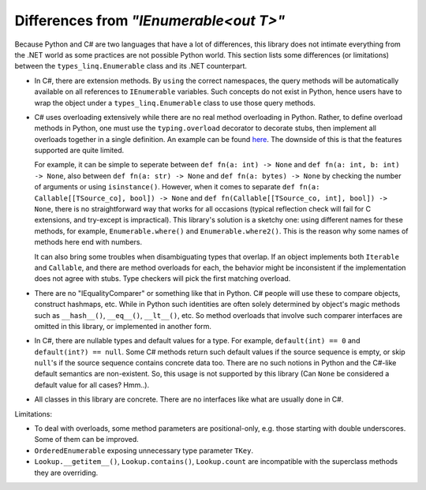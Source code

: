 Differences from `"IEnumerable<out T>"`
##########################################

Because Python and C# are two languages that have a lot of differences, this library does not
intimate everything from the .NET world as some practices are not possible Python world. This
section lists some differences (or limitations) between the ``types_linq.Enumerable`` class
and its .NET counterpart.

* In C#, there are extension methods. By ``using`` the correct namespaces, the query methods
  will be automatically available on all references to ``IEnumerable`` variables. Such concepts
  do not exist in Python, hence users have to wrap the object under a ``types_linq.Enumerable``
  class to use those query methods.
* C# uses overloading extensively while there are no real method overloading in Python. Rather,
  to define overload methods in Python, one must use the ``typing.overload`` decorator to decorate
  stubs, then implement all overloads together in a single definition. An example can be found
  `here <https://docs.python.org/3/library/typing.html#typing.overload>`_.
  The downside of this is that the features supported are quite limited.

  For example, it can be simple to seperate between ``def fn(a: int) -> None`` and ``def fn(a: int, b: int) -> None``,
  also between ``def fn(a: str) -> None`` and ``def fn(a: bytes) -> None`` by checking the number of
  arguments or using ``isinstance()``. However, when it comes to separate ``def fn(a: Callable[[TSource_co], bool]) -> None``
  and ``def fn(Callable[[TSource_co, int], bool]) -> None``, there is no straightforward way that works
  for all occasions (typical reflection check will fail for C extensions, and try-except is impractical).
  This library's solution is a sketchy one: using different names for these methods, for example, ``Enumerable.where()``
  and ``Enumerable.where2()``. This is the reason why some names of methods here end with numbers.

  It can also bring some troubles when disambiguating types that overlap. If an object implements both
  ``Iterable`` and ``Callable``, and there are method overloads for each, the behavior might be
  inconsistent if the implementation does not agree with stubs. Type checkers will pick the first matching
  overload.
* There are no "IEqualityComparer" or something like that in Python. C# people will use these to compare
  objects, construct hashmaps, etc. While in Python such identities are often solely determined by object's
  magic methods such as ``__hash__()``, ``__eq__()``, ``__lt__()``, etc. So method overloads that involve such
  comparer interfaces are omitted in this library, or implemented in another form.
* In C#, there are nullable types and default values for a type. For example, ``default(int) == 0`` and ``default(int?) == null``.
  Some C# methods return such default values if the source sequence is empty, or skip ``null``'s if the source sequence contains
  concrete data too. There are no such notions in Python and the C#-like default semantics are non-existent. So, this usage is
  not supported by this library (Can ``None`` be considered a default value for all cases? Hmm..).
* All classes in this library are concrete. There are no interfaces like what are usually done in C#.

Limitations:

* To deal with overloads, some method parameters are positional-only, e.g. those starting with double
  underscores. Some of them can be improved.
* ``OrderedEnumerable`` exposing unnecessary type parameter ``TKey``.
* ``Lookup.__getitem__()``, ``Lookup.contains()``, ``Lookup.count`` are incompatible with the superclass methods they
  are overriding.
